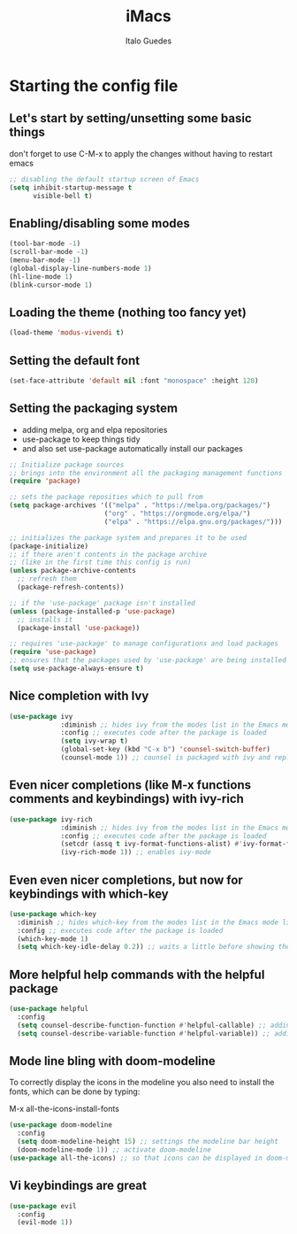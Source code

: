 #+title: iMacs
#+author: Italo Guedes

* Starting the config file
:properties:
:header-args: :tangle init.el :comments org
:end:
** Let's start by setting/unsetting some basic things
don't forget to use C-M-x to apply the changes without having to restart emacs
#+begin_src emacs-lisp
    ;; disabling the default startup screen of Emacs
    (setq inhibit-startup-message t
          visible-bell t)
#+end_src

** Enabling/disabling some modes
#+begin_src emacs-lisp
  (tool-bar-mode -1)
  (scroll-bar-mode -1)
  (menu-bar-mode -1)
  (global-display-line-numbers-mode 1)
  (hl-line-mode 1)
  (blink-cursor-mode 1)
#+end_src

** Loading the theme (nothing too fancy yet)
#+begin_src emacs-lisp
  (load-theme 'modus-vivendi t)
#+end_src

** Setting the default font
#+begin_src emacs-lisp
  (set-face-attribute 'default nil :font "monospace" :height 120)
#+end_src

** Setting the packaging system
- adding melpa, org and elpa repositories
- use-package to keep things tidy
- and also set use-package automatically install our packages

#+begin_src emacs-lisp
  ;; Initialize package sources
  ;; brings into the environment all the packaging management functions
  (require 'package)

  ;; sets the package reposities which to pull from
  (setq package-archives '(("melpa" . "https://melpa.org/packages/")
                          ("org" . "https://orgmode.org/elpa/")
                          ("elpa" . "https://elpa.gnu.org/packages/")))

  ;; initializes the package system and prepares it to be used
  (package-initialize)
  ;; if there aren't contents in the package archive
  ;; (like in the first time this config is run)
  (unless package-archive-contents
    ;; refresh them
    (package-refresh-contents))

  ;; if the 'use-package' package isn't installed
  (unless (package-installed-p 'use-package)
    ;; installs it
    (package-install 'use-package))

  ;; requires 'use-package' to manage configurations and load packages
  (require 'use-package)
  ;; ensures that the packages used by 'use-package' are being installed
  (setq use-package-always-ensure t)
#+end_src

** Nice completion with Ivy
#+begin_src emacs-lisp
  (use-package ivy
               :diminish ;; hides ivy from the modes list in the Emacs mode line
               :config ;; executes code after the package is loaded
               (setq ivy-wrap t)
               (global-set-key (kbd "C-x b") 'counsel-switch-buffer)
               (counsel-mode 1)) ;; counsel is packaged with ivy and replaces some of the default commands with ivy enhanced ones
#+end_src

** Even nicer completions (like M-x functions comments and keybindings) with ivy-rich
#+begin_src emacs-lisp
  (use-package ivy-rich
               :diminish ;; hides ivy from the modes list in the Emacs mode line
               :config ;; executes code after the package is loaded
               (setcdr (assq t ivy-format-functions-alist) #'ivy-format-function-line)
               (ivy-rich-mode 1)) ;; enables ivy-mode
#+end_src


** Even even nicer completions, but now for keybindings with which-key
#+begin_src emacs-lisp
(use-package which-key
  :diminish ;; hides which-key from the modes list in the Emacs mode line
  :config ;; executes code after the package is loaded
  (which-key-mode 1)
  (setq which-key-idle-delay 0.2)) ;; waits a little before showing the suggestions
#+end_src

** More helpful help commands with the helpful package
#+begin_src emacs-lisp
  (use-package helpful
    :config
    (setq counsel-describe-function-function #'helpful-callable) ;; adding helpful to the counsel help commands
    (setq counsel-describe-variable-function #'helpful-variable)) ;; adding helpful to the counsel help commands
#+end_src


** Mode line bling with doom-modeline
To correctly display the icons in the modeline you also need to install the fonts, which can be done by typing:
#+begin_center
M-x all-the-icons-install-fonts
#+end_center
#+begin_src emacs-lisp
  (use-package doom-modeline
    :config
    (setq doom-modeline-height 15) ;; settings the modeline bar height
    (doom-modeline-mode 1)) ;; activate doom-modeline
  (use-package all-the-icons) ;; so that icons can be displayed in doom-modeline
#+end_src

** Vi keybindings are great
#+begin_src emacs-lisp
  (use-package evil
    :config
    (evil-mode 1))
#+end_src
